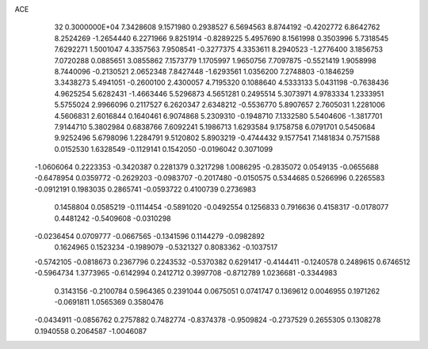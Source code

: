 ACE                                                                             
   32  0.3000000E+04
   7.3428608   9.1571980   0.2938527   6.5694563   8.8744192  -0.4202772
   6.8642762   8.2524269  -1.2654440   6.2271966   9.8251914  -0.8289225
   5.4957690   8.1561998   0.3503996   5.7318545   7.6292271   1.5001047
   4.3357563   7.9508541  -0.3277375   4.3353611   8.2940523  -1.2776400
   3.1856753   7.0720288   0.0885651   3.0855862   7.1573779   1.1705997
   1.9650756   7.7097875  -0.5521419   1.9058998   8.7440096  -0.2130521
   2.0652348   7.8427448  -1.6293561   1.0356200   7.2748803  -0.1846259
   3.3438273   5.4941051  -0.2600100   2.4300057   4.7195320   0.1088640
   4.5333133   5.0431198  -0.7638436   4.9625254   5.6282431  -1.4663446
   5.5296873   4.5651281   0.2495514   5.3073971   4.9783334   1.2333951
   5.5755024   2.9966096   0.2117527   6.2620347   2.6348212  -0.5536770
   5.8907657   2.7605031   1.2281006   4.5606831   2.6016844   0.1640461
   6.9074868   5.2309310  -0.1948710   7.1332580   5.5404606  -1.3817701
   7.9144710   5.3802984   0.6838766   7.6092241   5.1986713   1.6293584
   9.1758758   6.0791701   0.5450684   9.9252496   5.6798096   1.2284791
   9.5120802   5.8903219  -0.4744432   9.1577541   7.1481834   0.7571588
   0.0152530   1.6328549  -0.1129141   0.1542050  -0.0196042   0.3071099
  -1.0606064   0.2223353  -0.3420387   0.2281379   0.3217298   1.0086295
  -0.2835072   0.0549135  -0.0655688  -0.6478954   0.0359772  -0.2629203
  -0.0983707  -0.2017480  -0.0150575   0.5344685   0.5266996   0.2265583
  -0.0912191   0.1983035   0.2865741  -0.0593722   0.4100739   0.2736983
   0.1458804   0.0585219  -0.1114454  -0.5891020  -0.0492554   0.1256833
   0.7916636   0.4158317  -0.0178077   0.4481242  -0.5409608  -0.0310298
  -0.0236454   0.0709777  -0.0667565  -0.1341596   0.1144279  -0.0982892
   0.1624965   0.1523234  -0.1989079  -0.5321327   0.8083362  -0.1037517
  -0.5742105  -0.0818673   0.2367796   0.2243532  -0.5370382   0.6291417
  -0.4144411  -0.1240578   0.2489615   0.6746512  -0.5964734   1.3773965
  -0.6142994   0.2412712   0.3997708  -0.8712789   1.0236681  -0.3344983
   0.3143156  -0.2100784   0.5964365   0.2391044   0.0675051   0.0741747
   0.1369612   0.0046955   0.1971262  -0.0691811   1.0565369   0.3580476
  -0.0434911  -0.0856762   0.2757882   0.7482774  -0.8374378  -0.9509824
  -0.2737529   0.2655305   0.1308278   0.1940558   0.2064587  -1.0046087
